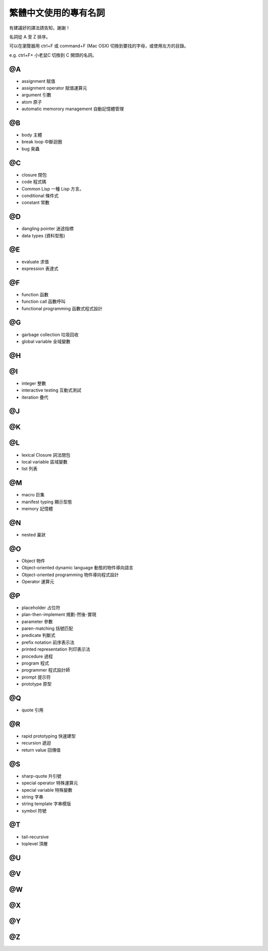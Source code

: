 
繁體中文使用的專有名詞
************************

有建議好的譯法請告知，謝謝！

名詞從 A 至 Z 排序。

可以在瀏覽器用 ctrl+F 或 command+F (Mac OSX) 切換到要找的字母，或使用左方的目錄。 

e.g. ctrl+F+ 小老鼠C 切換到 C 開頭的名詞。

@A
====

* assignment 賦值
* assignment operator 賦值運算元
* argument 引數
* atom 原子
* automatic memorory management 自動記憶體管理

@B
====

* body 主體
* break loop 中斷迴圈
* bug 臭蟲

@C
====

* closure 閉包
* code 程式碼
* Common Lisp 一種 Lisp 方言。
* conditional 條件式
* constant 常數

@D
====

* dangling pointer 迷途指標
* data types (資料型態)

@E
====

* evaluate 求值
* expression 表達式

@F
====

* function 函數
* function call 函數呼叫
* functional programming 函數式程式設計

@G
====

* garbage collection 垃圾回收
* global variable 全域變數

@H
====

@I
====

* integer 整數
* interactive testing 互動式測試
* iteration 疊代


@J
====

@K
====

@L
====

* lexical Closure 詞法閉包
* local variable 區域變數
* list 列表

@M
====

* macro 巨集
* manifest typing 顯示型態
* memory 記憶體

@N
====

* nested 巢狀

@O
====

* Object 物件
* Object-oriented dynamic language 動態的物件導向語言
* Object-oriented programming 物件導向程式設計
* Operator 運算元

@P
====

* placeholder 占位符
* plan-then-implement 規劃-然後-實現
* parameter 參數
* paren-matching 括號匹配
* predicate 判斷式
* prefix notation 前序表示法
* printed representation 列印表示法
* procedure 過程
* program 程式
* programmer 程式設計師
* prompt 提示符
* prototype 原型

@Q
====

* quote 引用

@R
====

* rapid prototyping 快速建型
* recursion 遞迴
* return value 回傳值

@S
====

* sharp-quote 升引號
* special operator 特殊運算元
* special variable 特殊變數
* string 字串
* string template 字串模版
* symbol 符號

@T
====

* tail-recursive
* toplevel 頂層

@U
====

@V
====

@W
====

@X
====

@Y
====

@Z
====



